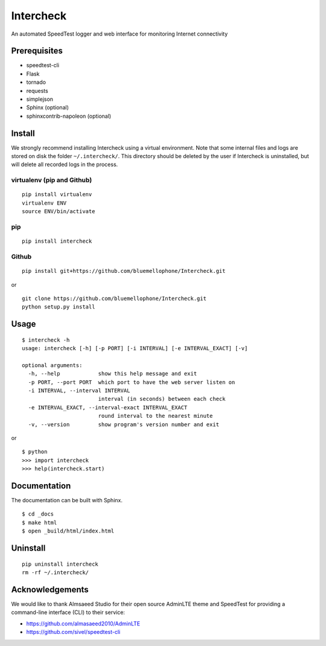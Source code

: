 Intercheck
==========

An automated SpeedTest logger and web interface for monitoring Internet
connectivity

.. .. image:: https://img.shields.io/pypi/v/intercheck.svg
..         :target: https://pypi.python.org/pypi/intercheck/
..         :alt: Latest Version
.. .. image:: https://img.shields.io/pypi/dm/intercheck.svg
..         :target: https://pypi.python.org/pypi/intercheck/
..         :alt: Downloads
.. .. image:: https://img.shields.io/pypi/l/intercheck.svg
..         :target: https://pypi.python.org/pypi/intercheck/
..         :alt: License

Prerequisites
-------------
- speedtest-cli
- Flask
- tornado
- requests
- simplejson
- Sphinx (optional)
- sphinxcontrib-napoleon (optional)

Install
-------

We strongly recommend installing Intercheck using a virtual environment.  Note
that some internal files and logs are stored on disk the folder
``~/.intercheck/``.  This directory should be deleted by the user if Intercheck
is uninstalled, but will delete all recorded logs in the process.

virtualenv (pip and Github)
~~~~~~~~~~~~~~~~~~~~~~~~~~~

::

    pip install virtualenv
    virtualenv ENV
    source ENV/bin/activate

pip
~~~

::

    pip install intercheck

Github
~~~~~~

::

    pip install git+https://github.com/bluemellophone/Intercheck.git

or

::

    git clone https://github.com/bluemellophone/Intercheck.git
    python setup.py install

Usage
-----

::

    $ intercheck -h
    usage: intercheck [-h] [-p PORT] [-i INTERVAL] [-e INTERVAL_EXACT] [-v]

    optional arguments:
      -h, --help            show this help message and exit
      -p PORT, --port PORT  which port to have the web server listen on
      -i INTERVAL, --interval INTERVAL
                            interval (in seconds) between each check
      -e INTERVAL_EXACT, --interval-exact INTERVAL_EXACT
                            round interval to the nearest minute
      -v, --version         show program's version number and exit

or

::

    $ python
    >>> import intercheck
    >>> help(intercheck.start)

Documentation
-------------

The documentation can be built with Sphinx.

::

    $ cd _docs
    $ make html
    $ open _build/html/index.html

Uninstall
---------

::

    pip uninstall intercheck
    rm -rf ~/.intercheck/

Acknowledgements
----------------

We would like to thank Almsaeed Studio for their open source AdminLTE theme and
SpeedTest for providing a command-line interface (CLI) to their service:

- https://github.com/almasaeed2010/AdminLTE
- https://github.com/sivel/speedtest-cli

